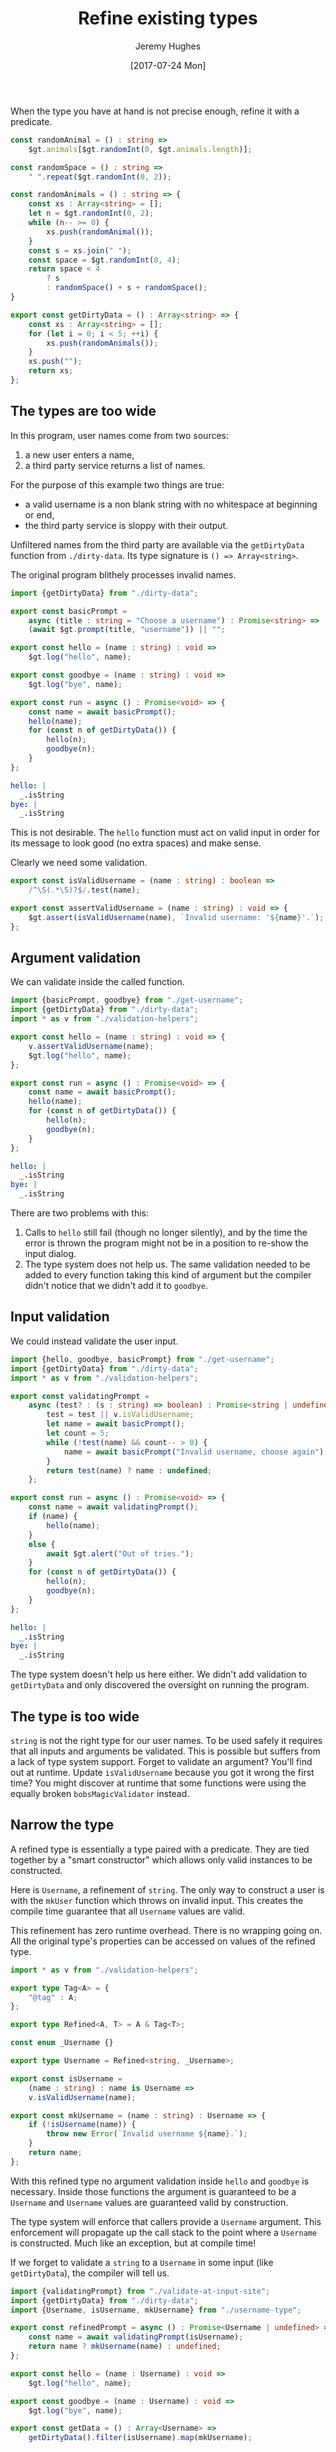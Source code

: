 #+TITLE: Refine existing types
#+AUTHOR: Jeremy Hughes
#+EMAIL: jedahu@gmail.com
#+DATE: [2017-07-24 Mon]


When the type you have at hand is not precise enough, refine it with a
predicate.

#+BEGIN_SRC ts :module dirty-data :invisible t
const randomAnimal = () : string =>
    $gt.animals[$gt.randomInt(0, $gt.animals.length)];

const randomSpace = () : string =>
    " ".repeat($gt.randomInt(0, 2));

const randomAnimals = () : string => {
    const xs : Array<string> = [];
    let n = $gt.randomInt(0, 2);
    while (n-- >= 0) {
        xs.push(randomAnimal());
    }
    const s = xs.join(" ");
    const space = $gt.randomInt(0, 4);
    return space < 4
        ? s
        : randomSpace() + s + randomSpace();
}

export const getDirtyData = () : Array<string> => {
    const xs : Array<string> = [];
    for (let i = 0; i < 5; ++i) {
        xs.push(randomAnimals());
    }
    xs.push("");
    return xs;
};
#+END_SRC


** The types are too wide

In this program, user names come from two sources:
1. a new user enters a name,
2. a third party service returns a list of names.

For the purpose of this example two things are true:
- a valid username is a non blank string with no whitespace at beginning or end,
- the third party service is sloppy with their output.

Unfiltered names from the third party are available via the =getDirtyData=
function from =./dirty-data=. Its type signature is ~() => Array<string>~.

The original program blithely processes invalid names.

#+BEGIN_SRC ts :module get-username
import {getDirtyData} from "./dirty-data";

export const basicPrompt =
    async (title : string = "Choose a username") : Promise<string> =>
    (await $gt.prompt(title, "username")) || "";

export const hello = (name : string) : void =>
    $gt.log("hello", name);

export const goodbye = (name : string) : void =>
    $gt.log("bye", name);

export const run = async () : Promise<void> => {
    const name = await basicPrompt();
    hello(name);
    for (const n of getDirtyData()) {
        hello(n);
        goodbye(n);
    }
};
#+END_SRC

#+BEGIN_SRC yaml :check-module get-username
hello: |
  _.isString
bye: |
  _.isString
#+END_SRC

This is not desirable. The =hello= function must act on valid input in order for
its message to look good (no extra spaces) and make sense.

Clearly we need some validation.
#+BEGIN_SRC ts :module validation-helpers
export const isValidUsername = (name : string) : boolean =>
    /^\S(.*\S)?$/.test(name);

export const assertValidUsername = (name : string) : void => {
    $gt.assert(isValidUsername(name), `Invalid username: '${name}'.`);
};
#+END_SRC


** Argument validation

We can validate inside the called function.
#+BEGIN_SRC ts :module assert-at-use-site :error runtime
import {basicPrompt, goodbye} from "./get-username";
import {getDirtyData} from "./dirty-data";
import * as v from "./validation-helpers";

export const hello = (name : string) : void => {
    v.assertValidUsername(name);
    $gt.log("hello", name);
};

export const run = async () : Promise<void> => {
    const name = await basicPrompt();
    hello(name);
    for (const n of getDirtyData()) {
        hello(n);
        goodbye(n);
    }
};
#+END_SRC

#+BEGIN_SRC yaml :check-module assert-at-use-site
hello: |
  _.isString
bye: |
  _.isString
#+END_SRC

There are two problems with this:
1. Calls to =hello= still fail (though no longer silently), and by the time the
   error is thrown the program might not be in a position to re-show the input
   dialog.
2. The type system does not help us. The same validation needed to be added to
   every function taking this kind of argument but the compiler didn't notice
   that we didn't add it to =goodbye=.


** Input validation

We could instead validate the user input.
#+BEGIN_SRC ts :module validate-at-input-site
import {hello, goodbye, basicPrompt} from "./get-username";
import {getDirtyData} from "./dirty-data";
import * as v from "./validation-helpers";

export const validatingPrompt =
    async (test? : (s : string) => boolean) : Promise<string | undefined> => {
        test = test || v.isValidUsername;
        let name = await basicPrompt();
        let count = 5;
        while (!test(name) && count-- > 0) {
            name = await basicPrompt("Invalid username, choose again");
        }
        return test(name) ? name : undefined;
    };

export const run = async () : Promise<void> => {
    const name = await validatingPrompt();
    if (name) {
        hello(name);
    }
    else {
        await $gt.alert("Out of tries.");
    }
    for (const n of getDirtyData()) {
        hello(n);
        goodbye(n);
    }
};
#+END_SRC

#+BEGIN_SRC yaml :check-module validate-at-input-site
hello: |
  _.isString
bye: |
  _.isString
#+END_SRC

The type system doesn't help us here either. We didn't add validation to
=getDirtyData= and only discovered the oversight on running the program.


** The type is too wide

=string= is not the right type for our user names. To be used safely it requires
that all inputs and arguments be validated. This is possible but suffers from a
lack of type system support. Forget to validate an argument? You'll find out at
runtime. Update =isValidUsername= because you got it wrong the first time? You
might discover at runtime that some functions were using the equally broken
=bobsMagicValidator= instead.


** Narrow the type

A refined type is essentially a type paired with a predicate. They are tied
together by a "smart constructor" which allows only valid instances to be
constructed.

Here is =Username=, a refinement of =string=. The only way to construct a user is
with the =mkUser= function which throws on invalid input. This creates the compile
time guarantee that all =Username= values are valid.

This refinement has zero runtime overhead. There is no wrapping going on. All
the original type's properties can be accessed on values of the refined type.

#+BEGIN_SRC ts :module username-type
import * as v from "./validation-helpers";

export type Tag<A> = {
    "@tag" : A;
};

export type Refined<A, T> = A & Tag<T>;

const enum _Username {}

export type Username = Refined<string, _Username>;

export const isUsername =
    (name : string) : name is Username =>
    v.isValidUsername(name);

export const mkUsername = (name : string) : Username => {
    if (!isUsername(name)) {
        throw new Error(`Invalid username ${name}.`);
    }
    return name;
};
#+END_SRC

With this refined type no argument validation inside =hello= and =goodbye= is
necessary. Inside those functions the argument is guaranteed to be a =Username=
and =Username= values are guaranteed valid by construction.

The type system will enforce that callers provide a =Username= argument. This
enforcement will propagate up the call stack to the point where a =Username= is
constructed. Much like an exception, but at compile time!

If we forget to validate a =string= to a =Username= in some input (like
=getDirtyData=), the compiler will tell us.

#+BEGIN_SRC ts :module refine-the-type
import {validatingPrompt} from "./validate-at-input-site";
import {getDirtyData} from "./dirty-data";
import {Username, isUsername, mkUsername} from "./username-type";

export const refinedPrompt = async () : Promise<Username | undefined> => {
    const name = await validatingPrompt(isUsername);
    return name ? mkUsername(name) : undefined;
};

export const hello = (name : Username) : void =>
    $gt.log("hello", name);

export const goodbye = (name : Username) : void =>
    $gt.log("bye", name);

export const getData = () : Array<Username> =>
    getDirtyData().filter(isUsername).map(mkUsername);

export const run = async () : Promise<void> => {
    const name = await refinedPrompt();
    if (name) {
        hello(name);
    }
    else {
        $gt.alert("Out of tries.");
    }
    // for (const n of getDirtyData()) { //! toggle comments to show
    for (const n of getData()) {         //! compiler enforcement
        hello(n);
        goodbye(n);
    }
};
#+END_SRC

Where next?
- Either or Validation for validated construction of a refined type
- Safe strings for safe interpolation
- General tag type for easy refined type creation
